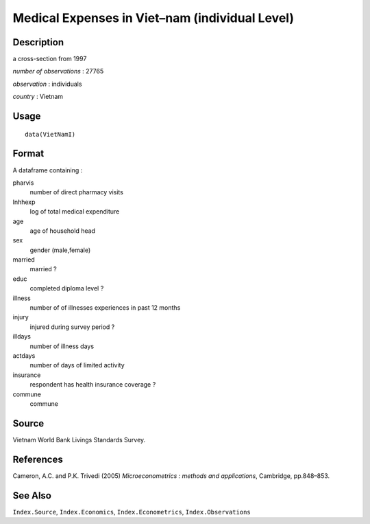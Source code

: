 +--------------------------------------+--------------------------------------+
| VietNamI                             |
| R Documentation                      |
+--------------------------------------+--------------------------------------+

Medical Expenses in Viet–nam (individual Level)
-----------------------------------------------

Description
~~~~~~~~~~~

a cross-section from 1997

*number of observations* : 27765

*observation* : individuals

*country* : Vietnam

Usage
~~~~~

::

    data(VietNamI)

Format
~~~~~~

A dataframe containing :

pharvis
    number of direct pharmacy visits

lnhhexp
    log of total medical expenditure

age
    age of household head

sex
    gender (male,female)

married
    married ?

educ
    completed diploma level ?

illness
    number of of illnesses experiences in past 12 months

injury
    injured during survey period ?

illdays
    number of illness days

actdays
    number of days of limited activity

insurance
    respondent has health insurance coverage ?

commune
    commune

Source
~~~~~~

Vietnam World Bank Livings Standards Survey.

References
~~~~~~~~~~

Cameron, A.C. and P.K. Trivedi (2005) *Microeconometrics : methods and
applications*, Cambridge, pp.848–853.

See Also
~~~~~~~~

``Index.Source``, ``Index.Economics``, ``Index.Econometrics``,
``Index.Observations``

